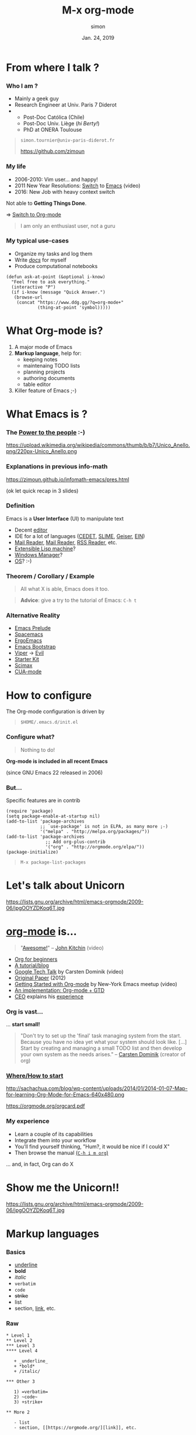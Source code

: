 # mode: org ; coding: utf-8
#+STARTUP: content indent hideblocks
#+TAGS:    config(c) LIVE(l) noexport(n)

#+REVEAL_THEME: sky
#+REVEAL_ROOT:        https://cdn.jsdelivr.net/reveal.js/3.0.0/
#+REVEAL_MATHJAX_URL: https://cdn.mathjax.org/mathjax/latest/MathJax.js?config=TeX-AMS-MML_HTMLorMML
#+REVEAL_HLEVEL:      2
# #+REVEAL: split


#+TITLE: M-x org-mode
#+AUTHOR: simon
#+DATE:   Jan. 24, 2019
#+EMAIL:  simon.tournier@univ-paris-diderot.fr

#+OPTIONS: toc:nil
#+OPTIONS: author:t date:t email:nil
#+OPTIONS: reveal_slide_number:nil num:nil

* README                                                           :noexport:
** Hack to tell you to read the next subsections :-)

Go to the next subsection about General conventions.

# :exports none should be removed since the section is :noexports:
#+begin_src org :tangle README.org :exports none


  [[https://zimoun.github.com/infomath-orgmode/pres.html][The presentation is served there.]]

  --


  Open the file =pres.org= with Emacs:

   1) Copy the proposed =init.el= file in the hidden directory =$HOME/.emacs.d/=
   2) Start Emacs (click somewhere depending on your OS/distribution)
   3) Go to /File->Visit File/ and reach =pres.org=
   4) Move the cursor down with the Arrow
   5) In front of the section README, press TAB
   6) The section is expanded
   7) Move down in front of #+begin_src, press TAB
   8) The block is expanded
   9) Press TAB again, the block is collapsed
   10) Move the cursor to the header of a subsection
   11) Press TAB, the subsection is expanded
   12) Press TAB again, the subsection is collasped
   13) Cycle with Shift+TAB
   14) Read, Try, Fail, Try again, and be patient :-)

  The presentation and =pres.org= are an pedestrian attempt of an Org-mode and
  Emacs's discovery. So please email me or open an issue.


  The presentation is served [[https://zimoun.github.com/infomath-orgmode/pres.html][there]].

  ,*Note* that some images point to non-secure =http= (i.e., not
  =https=). Maybe, your web-browser needs to allow non-secure connections
  (see address bar, lock icons, turn on/off) to display the presentaion.


  --


  Email me or open an issue if something does not work.
#+end_src

** General conventions

Emacs heavily uses the Control key and the Alt key. The shortcuts are
combinations of press Control or Alt and in the same time press other keys.

*** How to use Control key: example

For example, the shortcut to go at the beginning of the current line
is press Control and continuing to press Control you also press a.
Move with the arrows the cursor here. Try!

For example, the shortcut to quit Emacs is press Control and
continuing to press Control you press x, then you again press Control
and continuing to press Control you also press c. Try... bye. :-)

*** Convention about Control key

The convention to document these shortcuts is:

- C-a which means press Control and a in the same time.
- C-x C-c which press Control and x in the same time, then Control and c
  again in the same time.

*** How to use Alt key: example

It is exactly the same principle for Alt.

For example, the shortcut to move backward a word is press Alt and
continuing to press Alt you also press b.

For example, press Alt and continuing to press Alt you also press
x. Then type beginning-of-line, following by Enter. Magic, isn't? :-)

*** Convention about Alt key

The convention used elsewhere is:

- M-b which means press Alt and b in the same time
- M-x beginning-of-line which means press Alt and x in the same time,
  then type beginning-of-line, followed by Enter.

The letter M comes from Meta, the old name on old keyboards.

*Note:* that you can also use Esc as Meta key. In other words, the shortcut
M-b means: press Alt and b _or_ press Esc and b.

** Export all the files used to show off

To ease the first experience, all the files are included in the
repository. However, all these files are generated by this document.
They are described by the blocks #+begin_src ... #+end_src.

If you want to generate them, you will use org-babel. It is as simply as
the sequence: Control c Control v t or in short C-c C-v t.

** Export the presentation: Org->HTML with Reveal.js

The external package ox-reveal is not recently updated.

1. Therefore, it does not work with the version 9.2 of Org-mode.
   See the issue 324: [[https://github.com/yjwen/org-reveal/issues/324][https://github.com/yjwen/org-reveal/issues/324]]
2. However, it does not work neither with the version 8.2 (included in Emacs 24)

Here a workaround.

*** Check your version of Emacs

Check your version of Emacs, choose a method:
1. Open Emacs, then press Alt and x and type version
   In short: M-x version
   (see above about the General conventions)
2. Open a Terminal, then type: emacs -version

*** Check your version of Org-mode

Choose a method:
1. Open Emacs, then press Alt and x and type org-version
   In short: M-x org-version
   (see above about the General conventions)
2. Open a Terminal, then type: emacs -batch -f org-version

*** Clone my org+reveal repository

1. Open a Terminal
2. Create the right folders, by typing
   mkdir -p ~/.emacs.d/elpa
3. Clone the repo by typing
   git clone https://github.com/zimoun/org-reveal.git ~/.emacs.d/elpa/org-reveal.git

If you use Windows, then please consider using Linux (or at least MacOS).

*** Add init.el to your Emacs directory ~/.emacs.d/                :config:

#+NAME: org-and-reveal
#+begin_src elisp

  ;;;;
  ;;
  ;; Set Org
  ;;
  ;; General config about Org
  (use-package org
    :ensure org-plus-contrib		; tricks!
                                          ; ensure the last version of Org

    :defer t
    :bind ("\C-ca"  . org-agenda)

    :config
    ;; With 9.2 <s does not work anymore
    ;; The Org Tempo should allow the previous mechanism
    ;; but does not work
    (require 'org-tempo)
    ;; else see org-structure-template-alist

    ;; directories containing the Org files used by the org-agenda
    ;; search all files with the extension .org in the directory "~/org/"
    (setq org-agenda-files (directory-files-recursively "~/org/" "\.org$"))

    (setq org-hide-emphasis-markers t)	; hide markups

    ;; hook to limit the number of characters per line
    ;; this number is controled by the variable fill-column
    (add-hook 'org-mode-hook 'turn-on-auto-fill)

    (setq org-src-fontify-natively t)	; coloring   inside blocks
    (setq org-src-tab-acts-natively t)	; completion inside blocks
    (setq org-tag-faces			; color is nicer ;-)
          '(
            ("config" . (:foreground "mediumseagreen" :weight bold))
            ("LIVE" . (:foreground "Red" :underline t))

            ("@meet" . (:foreground "mediumseagreen" :weight bold :underline t))
            ("URGENT" . (:foreground "Red" :underline t))
            ))

    ;; execute blocks (can be reused if even you do not use Reveal.js)
    (org-babel-do-load-languages
     'org-babel-load-languages '((python . t)
                                 (R . t)
                                 (shell . t)))
    ;; do not ask before eval code blocks
    (setq org-confirm-babel-evaluate nil)

    ;; store time when TODO is DONE
    (setq org-log-done (quote time)))


  ;;;;
  ;;
  ;; Set Reveal.js
  ;;
  ;;
  ;; WARNING: issue with Org 8.2
  ;; Not sure this code fixed the issue
  ;;
  ;; The idea is:
  ;; 1. Trick from https://github.com/jwiegley/use-package/issues/319
  ;;    Download the newer version of Org by ensuring org-plus-contrib
  ;; 2. DO NOT FORGET to manually clone org-reveal from Github
  ;;    Put it somewhere and give this inforamtion to :load-path
  ;;
  ;;    WARNING: org-reveal does not work with Org 9.2
  ;;    Fork: https://github.com/zimoun/org-reveal.git
  ;;          and this fork comments the inconsistency
  ;;
  ;; 3. Done.
  ;;
  (setq ox-reveal-path "~/.emacs.d/elpa/org-reveal.git")
  (if (file-directory-p ox-reveal-path)
      ;; then-clause
      (use-package ox-reveal
        :load-path ox-reveal-path
        :init
        ;; always load ox-reveal at startup
        ;; comment this line if you want not
        ;; but do not forget to load it manually M-: (require 'ox-reveal)
        (require 'ox-reveal))
    ;; else-clause
    (warn
     (format "Cannot load org exporter to Reveal.js.\nFix two steps: 1) Clone and 2) Reload.\n\ngit clone https://github.com/zimoun/org-reveal.git %s\n\nM-x load-file \"~/.emacs.d/init.el\"" ox-reveal-path)))

  ;;
  ;; ;end Reveal.js
  ;;
  ;;;;

  ;;;;
  ;;
  ;; Set syntax coloring
  ;;
  (use-package htmlize
    :ensure t
    :defer t)

  ;;
  ;; ;end
  ;;
  ;;;;
#+end_src

*** Load manually the Org-mode module of Reveal.js

1. Start Emacs
   If you use the init.el file, then the exporter is already loaded.
   Else go to 2.

2. Press Alt :
   In short: M-:

3. Type (require 'ox-reveal)

(see above about the General conventions)
*** Export as any exporter

1. Press Control c then Control e
2. Press Shift R Shift R (twice)

In short: C-c C-e R R
(see above about the General conventions)

** Script to copy config                                            :config:

#+begin_src shell :tangle config-me.sh
  mkdir -p ~/.emacs.d/snippets
  cp init.el ~/.emacs.d/
  cp -R eg/snippets/* ~/.emacs.d/snippets/
#+end_src

#+begin_src text :tangle (prog1 "~/org/README" (make-directory "~/org/" "."))
  This directory contains all the Org files used by org-agenda.
  See the Org-mode manual.
#+end_src

* From where I talk ?

*** Who I am ?

 - Mainly a geek guy
 - Research Engineer at Univ. Paris 7 Diderot
 -
   + Post-Doc Católica (Chile)
   + Post-Doc Univ. Liège (/hi Berty!/)
   + PhD at ONERA Toulouse

#+begin_quote
=simon.tournier@univ-paris-diderot.fr=

[[https://github.com/zimoun][https://github.com/zimoun]]
#+end_quote

*** My life

 - 2006-2010: Vim user... and happy!
 - 2011 New Year Resolutions: [[https://www.youtube.com/watch?v=JWD1Fpdd4Pc][Switch]] to [[https://upsilon.cc/~zack/blog/posts/2008/11/from_Vim_to_Emacs_-_part_2/][Emacs]] (video)
 - 2016: New Job with heavy context switch

Not able to *Getting Things Done*.

$\Rightarrow$ [[https://robots.thoughtbot.com/the-many-uses-of-org-mode][Switch to Org-mode]]


#+begin_quote
I am only an enthusiast user, not a guru
#+end_quote

*** My typical use-cases

 - Organize my tasks and log them
 - Write _/docs/_ for myself
 - Produce computational notebooks


# Create the folder named 'eg/elisp' from the current folder '.'
# Then tangle/export inside
#+NAME: ask-at-point
#+begin_src elisp :tangle (prog1 "eg/elisp/some-code.el" (make-directory "eg/elisp" "."))
  (defun ask-at-point (&optional i-know)
    "Feel free to ask everything."
    (interactive "P")
    (if i-know (message "Quick Answer.")
     (browse-url
      (concat "https://www.ddg.gg/?q=org-mode+"
              (thing-at-point 'symbol)))))
#+end_src

* What Org-mode is?

1. A major mode of Emacs
2. *Markup language*, help for:
   - keeping notes
   - maintenaing TODO lists
   - planning projects
   - authoring documents
   - table editor
3. Killer feature of Emacs ;-)

# * Contents

#  1. Quick Intro to Emacs + Org Configuration
#  2. Markup facilities
#  3. TODO and planning
#  4. Table editor
#  5. Interactive computational documents

* What Emacs is ?

*** The [[https://www.youtube.com/watch?v=RtvlBS4PMF0][Power to the people]] :-)

#+ATTR_HTML: :width 50%
https://upload.wikimedia.org/wikipedia/commons/thumb/b/b7/Unico_Anello.png/220px-Unico_Anello.png

*** Explanations in previous info-math

[[https://zimoun.github.io/infomath-emacs/pres.html][https://zimoun.github.io/infomath-emacs/pres.html]]

(ok let quick recap in 3 slides)

*** Definition

Emacs is a *User Interface* (UI) to manipulate text

 - Decent [[https://www.gnu.org/software/emacs/][editor]]
 - IDE for a lot of languages ([[http://cedet.sourceforge.net][CEDET]], [[https://common-lisp.net/project/slime/][SLIME]], [[http://www.nongnu.org/geiser/][Geiser]], [[https://tkf.github.io/emacs-ipython-notebook/][EIN]])
 - [[https://notmuchmail.org/notmuch-emacs/][Mail Reader]], [[https://www.gnu.org/software/emacs/manual/html_node/gnus/][Mail Reader]], [[https://github.com/skeeto/elfeed][RSS Reader]], etc.
 - [[https://en.wikipedia.org/wiki/Lisp_machine][Extensible Lisp machine]]?
 - [[https://github.com/ch11ng/exwm][Windows Manager]]?
 - [[http://doc.rix.si/cce/cce.html][OS]]? :-)

*** Theorem / Corollary / Example

#+begin_quote
All what X is able, Emacs does it too.
#+end_quote

#+ATTR_HTML: :width 50%
[[https://i.redd.it/l58yl5wh6fk11.png]]

#+begin_quote
*Advice*: give a try to the tutorial of Emacs: =C-h t=
#+end_quote

*** Alternative Reality

- [[http://batsov.com/prelude/][Emacs Prelude]]
- [[http://spacemacs.org][Spacemacs]]
- [[http://ergoemacs.github.io][ErgoEmacs]]
- [[http://emacs-bootstrap.com/][Emacs Bootstrap]]
- [[https://www.gnu.org/software/emacs/manual/html_mono/viper.html][Viper]] $\longrightarrow$ [[https://github.com/emacs-evil/evil][Evil]]
- [[https://github.com/technomancy/emacs-starter-kit][Starter Kit]]
- [[https://github.com/jkitchin/scimax][Scimax]]
- [[https://www.gnu.org/software/emacs/manual/html_node/emacs/CUA-Bindings.html][CUA-mode]]


*** Configuration                                         :config:noexport:
**** Misc

#+NAME: initial-message
#+begin_src elisp :tangle init.el
  ;; remove the initial starting message
  (setq inhibit-startup-message t)

  ;; delete the *scratch* initial message
  (setq initial-scratch-message nil)
#+end_src

#+NAME: menu-bar
#+begin_src elisp :tangle init.el
  ;; remove the menu when inside terminal
  (if (display-graphic-p)
      (menu-bar-mode 1)
    (menu-bar-mode 0))
#+end_src

#+NAME: defalias
#+begin_src elisp :tangle init.el
  ;; simplify the question-answer process
  (defalias 'yes-or-no-p 'y-or-n-p)

  ;; M-x mode-* instead of the long name
  (defalias 'mode-whitespace 'whitespace-mode)
  (defalias 'mode-highlight 'global-hl-line-mode)
#+end_src

#+NAME: global-set-key
#+begin_src elisp :tangle init.el
  ;; set global shortcuts
  (global-set-key [?\C-k] 'kill-whole-line)
  (global-set-key [?\C-$] 'ispell-region)
#+end_src

#+NAME: hook
#+begin_src elisp :tangle init.el
;; delete dirty spaces
(add-hook 'before-save-hook 'delete-trailing-whitespace)
#+end_src

#+NAME: various-useful
#+begin_src elisp :tangle init.el :exports none
  ;; highlight the selected area
  (setq transient-mark-mode t)
  ;; change the default color of the selected area
  (set-face-attribute 'region nil :background "yellow")

  ;; manipulate more easily Buffers
  (ido-mode 'buffers)

  ;; instead of filename.extension~ in the working directory
  ;; all the backup files (suffix ~) are stored there
  (setq backup-directory-alist '(("." . "~/.emacs.d/backup"))
        backup-by-copying t    ; Don't delink hardlinks
        version-control t      ; Use version numbers on backups
        delete-old-versions t  ; Automatically delete excess backups
        kept-new-versions 20   ; how many of the newest versions to keep
        kept-old-versions 5    ; and how many of the old
        )

  ;; set the maximum character per line
  ;;  used by minor mode  (fill-mode)
  (setq-default fill-column 80)

  ;; display the number of the column
  (column-number-mode t)

  ;; save minibuffer history
  (savehist-mode 1)

  ;; the nice buffers manager
  (require 'ibuffer)
  ;; change the default one to ibuffer
  (defalias 'list-buffers 'ibuffer)
  ;; group buffers
  (setq ibuffer-saved-filter-groups
        (quote (("default"
                 ("Dired" (mode . dired-mode))
                 ("(La)TeX" (or
                             (mode . tex-mode)
                             (mode . latex-mode)
                             ))
                 ("Lisp" (or
                          (mode . lisp-mode)
                          (mode . emacs-lisp-mode)
                          (mode . scheme-mode)
                          ))
                 ("MaGit" (name . "\*magit"))
                 ("Org" (mode . org-mode))
                 ("Py" (mode . python-mode))
                 ("emacs" (or
                           (name . "^\\*[a-zA-Z ]*\\*$")))))))
  ;; setup the groups
  (add-hook 'ibuffer-mode-hook
            (lambda ()
              (setq-local case-fold-search nil)
              (ibuffer-switch-to-saved-filter-groups "default")))
  ;; sort buffer in each group in alphabetic order
  (setq ibuffer-default-sorting-mode 'alphabetic)


  ;; change theme (I personally use the default one)
  ;; (load-theme 'leuven)
  ;; or download one from the web
  ;; (use-package zenburn
  ;;   :ensure t
  ;;   :init
  ;;   (load-theme 'zenburn))
#+end_src
**** Packages

#+NAME: use-package
#+begin_src elisp :tangle init.el
  ;; boostrap `use-package' by John Wiegley
  (unless (package-installed-p 'use-package)
    (package-refresh-contents)
    (package-install 'use-package))
  ;; load it
  (require 'use-package)
#+end_src

***** dired

#+NAME: dired
#+begin_src elisp :tangle init.el
  ;; change the default file manager
  (use-package dired
    :defer t
    :init
    (defalias 'list-directory 'dired)
    :config
    (define-key dired-mode-map (kbd "E") 'dired-toggle-read-only))
#+end_src

***** julia

# #+NAME: ess-julia
# #+begin_src elisp :tangle init.el
  ;; example of Julia configuration
  (use-package ess
    :ensure t
    :defer t
    ;; :init	                            ; example with non-standard loc.
    ;; (setq inferior-julia-program
    ;; 	"/Applications/Julia-0.6.app/Contents/Resources/julia/bin/julia")
    :mode (("\\.jl\\'" . ess-julia-mode))
    :defines ess-indent-offset            ; silent warning
    :config
    (require 'ess-julia)
    (require 'ess-utils)
    (setq ess-eval-visibly-p nil)
    (setq ess-use-eldoc'script-only))
#+end_src

***** command-log

#+NAME: command-log
#+begin_src elisp :exports none

  ;;
  ;;
  ;;

  ;; useful to demo (log all the keystrokes)
  (use-package command-log-mode
    :ensure t
    :defer t
    :init
    ;; comment the line to not load globally command-log-mode
    (setq command-log-mode-is-global t)   ; turn off by replacing t with nil

    (defalias 'mode-command-log 'command-log-mode)
    (defalias 'command-log-show '(lambda (&optional arg)
                                   (interactive "P")
                                   (progn
                                     (command-log-mode)
                                     (message "Alias of clm/open-command-log-buffer. See M-x clm/TAB.")
                                     (clm/open-command-log-buffer arg))))
    (add-hook 'LaTeX-mode-hook 'command-log-mode)
    (add-hook 'python-mode-hook 'command-log-mode)
    (add-hook 'org-mode-hook 'command-log-mode)
    (add-hook 'emacs-lisp-mode-hook 'command-log-mode)
    (add-hook 'text-mode-hook 'command-log-mode))

  ;; ;; to change highlight of the selection
  ;; (set-face-attribute 'region nil :background "#ffff00")

  ;; ;; to change the background, sometimes eyes are really tired
  ;; (set-background-color "LightGoldenrod3")
  ;; ;;(set-background-color "LightCyan3")
#+end_src

***** latex

#+NAME: config-latex
#+begin_src elisp
  ;;;;
  ;;
  ;; TeX/LaTeX configuration
  ;;
  ;; be careful, the names of the modes are a bit a messy
  (use-package tex-mode
    :defer t
    :config
    ;; automatically bound paragraph length
    (add-hook 'latex-mode-hook 'turn-on-auto-fill)
    ;; turn on the nice RefTeX package
    (add-hook 'latex-mode-hook 'turn-on-reftex))

  ;; compilation show first the first error
  ;; instead of the end of the compilation buffer
  (setq compilation-scroll-output 'first-error)

  ;; mispelling correction using dictionary
  (use-package ispell
    :defer t
    :config
    ;; you need to install the program aspell
    (setq-default ispell-program-name "aspell"))
  #+end_src

***** last


#+NAME: last
#+begin_src elisp :noweb yes :tangle init.el :exports none

  ;;;;
  ;;
  ;; Move automatic custom to special file
  ;;;; avoid to pollute this file
  ;;;; and custom.el is not versionned
  (setq custom-file "~/.emacs.d/custom.el")
  (when (file-exists-p custom-file)
    (load-file custom-file))
  ;;
  ;;;;

  <<config-latex>>

  <<config-python>>

  <<config-lisp>>

  <<ediff>>

  <<magit>>


  <<org-and-reveal>>

  ;;;;
  ;;
  ;; Below is not minimal
  ;;
  ;;

  <<command-log>>
#+end_src

* How to configure

The Org-mode configuration is driven by
#+begin_quote
=$HOME/.emacs.d/init.el=
#+end_quote

#+NAME: initial-comment
#+begin_src elisp :tangle init.el :exports none

;;;;
;;
;; Basics example of configuration file
;;
;; mkdir -p $HOME/.emacs.d
;; mv init.el $HOME/.emacs.d/init.el
;;
;;;;

#+end_src

*** Configure what?

#+begin_quote
Nothing to do!
#+end_quote

*Org-mode is included in all recent Emacs*

(since GNU Emacs 22 released in 2006)

*** But...

Specific features are in contrib

#+NAME: require-package
#+begin_src elisp :tangle init.el
  (require 'package)
  (setq package-enable-at-startup nil)
  (add-to-list 'package-archives
               ;; `use-package' is not in ELPA, as many more ;-)
               '("melpa" . "http://melpa.org/packages/"))
  (add-to-list 'package-archives
                 ;; Add org-plus-contrib
                 '("org" . "http://orgmode.org/elpa/"))
  (package-initialize)
#+end_src
#+begin_quote
=M-x package-list-packages=
#+end_quote




* Let's talk about Unicorn

#+ATTR_HTML: :width 60%
https://lists.gnu.org/archive/html/emacs-orgmode/2009-06/jpgOOYZDKoq6T.jpg

* [[https://orgmode.org][org-mode]] is...

# John Kitchin: Scimax and Python dev. Book
#+begin_quote
"[[https://www.youtube.com/watch?v=fgizHHd7nOo][Awesome!]]" -- [[https://github.com/jkitchin/dft-book][John Kitchin]] (video)
#+end_quote

- [[https://orgmode.org/worg/org-tutorials/org4beginners.html][Org for beginners]]
- [[http://pragmaticemacs.com/org-mode-tutorials/][A tutorial/blog]]
- [[https://orgmode.org/worg/org-tutorials/org-screencasts/org-mode-google-tech-talk.html#sec-2][Google Tech Talk]] by Carsten Dominik (video)
- [[https://www.jstatsoft.org/article/view/v046i03][Original Paper]] (2012)
- [[https://youtube.com/watch?v=SzA2YODtgK4][Getting Started with Org-mode]] by New-York Emacs meetup (video)
- [[https://emacs.cafe/emacs/orgmode/gtd/2017/06/30/orgmode-gtd.html][An implementation: Org-mode + GTD]]
- [[https://blog.fugue.co/2015-11-11-guide-to-emacs.html][CEO]] explains his [[https://blog.fugue.co/2015-11-11-guide-to-emacs.html][experience]]


*** Org is vast...

... *start small!*

#+begin_quote
"Don't try to set up the 'final' task managing system from the
start.  Because you have no idea yet what your system should look
like.
[...]
Start by creating and managing a small TODO list and
then develop your own system as the needs arises." -- [[http://lists.gnu.org/archive/html/emacs-orgmode/2008-04/msg00009.html][Carsten Dominik]]
(creator of org)
#+end_quote

*** [[http://sachachua.com/blog/2014/01/tips-learning-org-mode-emacs/][Where/How to start]]

#+ATTR_HTML: :width 60%
http://sachachua.com/blog/wp-content/uploads/2014/01/2014-01-07-Map-for-learning-Org-Mode-for-Emacs-640x480.png

[[https://orgmode.org/orgcard.pdf][https://orgmode.org/orgcard.pdf]]

*** My experience

- Learn a couple of its capabilities
- Integrate them into your workflow
- You’ll find yourself thinking, "Hum?, it would be nice if I
  could X"
- Then browse the manual [[https://www.gnu.org/software/emacs/manual/html_node/org/][(=C-h i m org=)]]

... and, in fact, Org can do X

* Show me the Unicorn!!

#+ATTR_HTML: :width 60%
https://lists.gnu.org/archive/html/emacs-orgmode/2009-06/jpgOOYZDKoq6T.jpg

* Markup languages
*** Basics

- _underline_
- *bold*
- /italic/
- =verbatim=
- ~code~
- +strike+
- list
- section, [[https://orgmode.org/][link]], etc.

*** Raw

#+begin_src text
  ,* Level 1
  ,** Level 2
  ,*** Level 3
  ,**** Level 4

     + _underline_
     + *bold*
     + /italic/

  ,*** Other 3

     1) =verbatim=
     2) ~code~
     3) +strike+

  ,** More 2

     - list
     - section, [[https://orgmode.org/][link]], etc.
#+end_src

*** Facilities to write

- =M-Enter= creates new item
- =M-Left/Right= changes the level
- =M-Up/Dow= moves the item up/down
- =C-c C-n= move next header (=C-p= previous)
- =C-c C-u= move upper header (level 2->level 1)
- =S-Left/Right= change list item kind (=C-c -=)
- =S-TAB= cycles the visibility

Emacs power! ;-)

*** Equation (raw)

#+begin_src org
  Let only consider $\pi^2$ or $\Pi_\infty$, considering
  $$\cos(x) = \textrm{real}~ \sum_n \frac{ix}{n!}$$

  \begin{array}{ccl}
  u^{\prime\prime} + k^2 u &=& 0 \\
  & \textrm{with} &
  u(0) = 1 \\
  & \textrm{and} &
  u^\prime(1)=iku(1)
  \end{array}
#+end_src

$\LaTeX$ support

*** The equations exported

Let only consider $\pi^2$ or $\Pi_\infty$, considering
$$\cos(x) = \textrm{real}~ \sum_n \frac{ix}{n!}$$

  \begin{array}{ccl}
  u^{\prime\prime} + k^2 u &=& 0 \\
  & \textrm{with} &
  u(0) = 1 \\
  & \textrm{and} &
  u^\prime(1)=iku(1)
  \end{array}

*** Exported?

Yes!

from =.org= to HTML or PDF (or =.tex=) or ... Reveal.js etc.

---

=C-c C-e= opens the menu of exporters

*** More list: checkbox

#+begin_src org
  ,* Stuff [2/4]

  - [X] Read the Dautray-Lions
  - [-] Write summary [75%]
    + [X] Tome 1
    + [X] Tome 2
    + [X] Tome 3
    + [ ] Les autres
  - [ ] Present Chapter 2 in Seminar
  - [X] Drink coffee
#+end_src

- Validate: =C-c C-c= on the item
- Automatic update

* Wait!

Is not also a planner?

#+ATTR_HTML: :width 20%
https://i5.walmartimages.com/asr/34909043-4ebd-4043-a6d5-c31b2f6cbbf4_1.8e2dea8a0fc20d8775352b09caca44ff.jpeg

*** Plan: TODO DONE (NEXT WAIT CANCELED) etc.

#+begin_src org :tangle "~/org/todo-example.org"
  ,* TODO Presentation [1/4]
  ,** TODO Collect ressources [50%]
  ,*** DONE Read the manual
      CLOSED: [2019-01-22 Tue 17:12]
  ,*** TODO Browse the web
  ,** DONE Preparation
     DEADLINE: <2019-01-23 Wed>
     CLOSED: [2019-01-22 Tue 22:22]
  ,** Free header
  ,** TODO Lunch Bertrand
     SCHEDULED: <2019-01-24 Thu>
  ,** TODO Fix bugs with Reveal.js
     DEADLINE: <2019-01-25 Fri>
#+end_src

- =C-c C-t= cycles nothing->TODO->DONE->nothing
- Automatic set date and hour when closing (see =init.el=)
- =S-Left/Right= also works
- =C-c C-s= schedules
- =C-c C-d= assigns a deadline

*** Manipulation of dates

- Cursor inside the brackets then =S-Up/Down=
- =C-c C-c= updates the day
- Use Emacs calendar =M-x calendar=

([[https://www.gnu.org/software/emacs/manual/html_node/emacs/Calendar_002fDiary.html][C-h i g (emacs)Calendar Diary]])

*** Agenda View

#+begin_src elisp
  :bind ("\C-ca"  . org-agenda)

  ;; where to look for the agenda files
  (setq org-agenda-files (directory-files-recursively "~/org/" "\.org$"))
#+end_src

demo

(=C-c a a= or =M-x org-agenda=)

- Navigate: menu Agenda etc.
- Search: =C-a a s= and e.g. web

@simon: =v l= to setup log on.

**** Another example                                            :noexport:

#+begin_src org :tangle (prog1 "~/org/projA/wip.org" (make-directory "~/org/projA" "."))
  # -*- mode: org ; coding: utf-8 -*-
  ,#+STARTUP: content indent hideblocks
  ,#+PRIORITIES: A D D
  ,#+TAGS: @meet(M) URGENT(U)
  ,#+TAGS: sysadmin(s) infra(i) misc(m)
  ,#+TAGS: read write code

  ,* Stuff [2/4]

    - [X] Read the Dautray-Lions
    - [-] Write summary [75%]
      + [X] Tome 1
      + [X] Tome 2
      + [X] Tome 3
      + [ ] Les autres
    - [ ] Present Chapter 2 in Seminar
    - [X] Drink coffee

  ,* TODO Integral Equation [1/3]

  ,** TODO Schwab's book

  ,*** TODO Chapters [50%]                                                :read:
      - [X] Chapter 1
      - [ ] Chapter 2
      - [X] Chapter 3
      - [ ] Chapter 4

  ,*** TODO Comments [2/3]                                               :write:

  ,**** DONE Chapter 1
       CLOSED: [2019-01-18 Fri 12:43]

  This is a nice introduction.
  The theorem 12 p.14 is well explained.

  ,**** DONE Chapter 3
       CLOSED: [2019-01-17 Thu 13:24]

  Hard. Happy to finish it.
  Maybe need to read it again.

  ,**** TODO Chapter 2

  Difficult.

  ,** TODO Bertrand's idea

  ,*** DONE Discuss                                                      :@meet:
      CLOSED: [2019-01-16 Wed 18:37]

  ,*** TODO Proof-of-Concept with Julia                                   :code:

  ,**** TODO [#B] Clean the geo file
  ,**** TODO [#A] Read the mesh
  ,**** TODO [#C] Update Petsc
  ,**** TODO [#B] Implement decent Krylov

  ,*** TODO Refresh the idea                                       :@meet:write:
      SCHEDULED: <2019-01-31 Thu 18:00>

  ,*** TODO Sent the paper to Wave                                       :write:
      DEADLINE: <2019-02-01 Fri>

  ,** DONE Calderon preconditioner                             :read:write:code:
     CLOSED: [2019-01-15 Tue 15:51]
#+end_src

*** Tags / Priorities

#+begin_src org
  ,** TODO Bertrand's idea
  ,*** DONE Discuss                                                      :@meet:
      CLOSED: [2019-01-16 Wed 18:37]
  ,*** TODO Proof-of-Concept with Julia                                   :code:
  ,**** TODO [#B] Clean the geo file
  ,**** TODO [#A] Read the mesh
  ,**** TODO [#C] Update Petsc
  ,**** TODO [#B] Implement decent Krylov
  ,*** TODO Refresh the idea                                       :@meet:write:
      SCHEDULED: <2019-01-31 Thu 18:00>
  ,*** TODO Sent the paper to Wave                                       :write:
      DEADLINE: <2019-02-01 Fri>
  ,** DONE Calderon preconditioner                             :read:write:code:
     CLOSED: [2019-01-15 Tue 15:51]
#+end_src

demo

- =C-c a t= shows the tasks sorted by priorities
- =C-c a m code= shows the tasks corresponding to the tag =code=

**** Show me                                               :LIVE:noexport:
:PROPERTIES:
:CUSTOM_ID: org
:END:

- =C-c C-j= (interresting move)
- =C-c ^= (sort)

Timing clock

* Possible+Imposible = Possimpible?

http://www.hdfbcover.com/randomcovers/covers/Legen-wait-for-it-dary-stinson-quotes.jpg

or how to easily manage the table

*** M-x org-table-create

#+begin_src org :tangle "~/org/projA/table.org"
  | Student | Algebra | Analysis |
  |---------+---------+----------|
  | Alice   |    12.5 |      15. |
  | Bob     |     11. |      14. |
  | John    |     10. |      10. |
#+end_src

- =C-c |= creates with the convention line x col
- =M-S-Right= creates new col (=Left= deletes)
- =M-a/e= moves beginning/end cell
- =C-c -= or =C-c Enter= inserts horizontal line
- =M-S-Up= removes the current line
- =C-c ^= sorts the col

*** table and $\LaTeX$

- Write table with Org-mode (easy!)
- Export to =.tex= with =C-c C-e C-b l l= (body only)
- Use =\input{}=

(or epxort to buffer =C-c C-e C-b l L= and copy/paste)

#+begin_quote
DEMO!
#+end_quote

#+begin_src text :tangle (prog1 "eg/tex-org/doc.tex" (make-directory "eg/tex-org" ".")) :exports none
  \documentclass[11pt]{article}
  \usepackage[utf8]{inputenc}
  \usepackage[T1]{fontenc}

  \begin{document}


  \TeX{} is a typesetting computer program created by \emph{Donald Knuth},
  originally for his magnum opus, \textsf{The Art of Computer
    Programming}.It takes a "plain" text file and converts it into a
  high-quality document for printing or on-screen viewing.

  \LaTeX{} is a macro system built on top of \TeX{} that aims to simplify its
  use and automate many common formatting tasks. It is the de-facto
  standard for academic journals and books, and provides some of the best
  typography free software has to offer.

  \input{table1.tex}

  \emph{Leslie B. Lamport} (born February 7, 1941) is an American computer
  scientist. Lamport is best known for his seminal work in distributed
  systems and as the initial developer of the document preparation system
  \LaTeX. He was the winner of the 2013 Turing Award for imposing clear,
  well-defined coherence on the seemingly chaotic behavior of distributed
  computing systems, in which several autonomous computers communicate
  with each other by passing messages. He devised important algorithms and
  developed formal modeling and verification protocols that improve the
  quality of real distributed systems. These contributions have resulted
  in improved correctness, performance, and reliability of computer
  systems.

  \begin{table}[h]
    \input{table2.tex}
    \caption{A nice \textsc{Table}}
  \end{table}


  \end{document}
#+end_src
#+begin_src text :tangle eg/tex-org/table1.org :exports none
  ,#+begin_src text :exports none
    # Explanations not exported
    # Export this table with the sequence
    C-c C-e C-b l l
    using the Body Only option
  ,#+end_src


  |    a |    b |
  |------+------|
  |   11 |    2 |
  |  333 | 4444 |
  |    5 |  666 |
  | 7777 |   88 |
#+end_src
#+begin_src text :tangle eg/tex-org/table2.org :exports none
# -*- mode: org ; coding: utf-8 -*-


#+ATTR_LATEX: :align |c|l|
|------+------|
|    a |   bb |
|------+------|
|------+------|
|   11 |    2 |
|  333 | 4444 |
|    5 |  666 |
| 7777 |   88 |
|------+------|
#+end_src

*** makefile

# WARNING: tab is lost after C-' edit C-c C-c
# Fix: select area then M-x tabify
#+begin_src makefile :tangle eg/tex-org/Makefile
  all: doc.tex table1.tex table2.tex
	  pdflatex doc.tex

  %.tex: %.org
	   emacs -batch -q $< --eval="(org-latex-export-to-latex nil nil t t)"

  clean:
	  -rm table?.tex
	  -rm doc.{aux,log}
#+end_src

*** The spreadsheet

#+begin_src org :tangle (prog1 "eg/org/mini-spreadsheet.tex" (make-directory "eg/org" "."))
  | N | N^4 | ~Sqrt(N)~ | 1/N | Mean |
  |---+-----+-----------+-----+------|
  | 4 |     |           |     |      |
  | 3 |     |           |     |      |
  | 2 |     |           |     |      |
  | 1 |     |           |     |      |
  |   |     |           |     |      |
  ,#+TBLFM: $2=$1^4::$3=sqrt($1)::$4=1/$1::$5=vmean($2..$4)::@6$1=vmean(@2$1..@4$1)
#+end_src

*_I do not use myself_*

- =C-c ?= to get information the current cell
- =C-c }= to enter in debbuging mode

Entry point: the [[https://orgmode.org/worg/org-tutorials/org-spreadsheet-intro.html][tutorial]] :-)

* Computational Document

Toward Reproducible /workflow/

#+begin_quote
"Buzzword -- What'chu talkin' 'bout, Willis?" -- Arnold
#+end_quote
- [[https://orgmode.org/worg/org-contrib/babel/uses.html#sec-6][Org-Babel]]
- [[https://hal.inria.fr/hal-01112795][An Effective Git And Org-Mode Based Workflow For Reproducible Research]]
- [[http://kieranhealy.org/files/misc/workflow-apps.pdf][Choosing your Workflow Applications]]
- [[http://kitchingroup.cheme.cmu.edu/scimax][Scimax]] by John Kitchin
- [[https://youtube.com/watch?v=1-dUkyn_fZA][Emacs + Org-mode + Python = reproducible research]] (video)

*** Org-babel

https://orgmode.org/worg/images/babel/babelfish.png

#+BEGIN_QUOTE
The Babel Fish is small, yellow, and simultaneously translates from one spoken language to another.

The Hitchhiker's Guide to the Galaxy -- Douglas Adams
#+END_QUOTE

*** Blocks

#+begin_src org
  ,#+begin_src python
    def f(x):
      return x + x
  ,#+end_src

  ,#+begin_src r
    f <- function(x) {
    x + x
    }
  ,#+end_src

  ,#+begin_src julia
    function f(x)
        x + x
    end
  ,#+end_src
#+end_src

- Options with =:tangle= or =:noweb= or =:export= etc.
- =C-c C-,= opens the menu of different blocks
- Org 9.2 =<s= or =<q= ... does not work anymore. Use Org Tempo.

*** Eval blocks

demo

- =C-c C-v t= tangles i.e. writes to files the exposed blocks
- =C-c C-v e= evals all the blocks


* Remember!

_Org-mode is_:

- Markdown on steroids
- Jupyter notebook usable outside class (troll inside :-)

#+ATTR_HTML: :width 40%
https://i.pinimg.com/originals/9f/2c/e8/9f2ce89a8d9e7db42a03041717f5e276.jpg

# #+ATTR_HTML: :width 30%
# https://upload.wikimedia.org/wikipedia/commons/thumb/a/a6/Org-mode-unicorn.svg/943px-Org-mode-unicorn.svg.png

* Start now!

https://spaceplace.nasa.gov/review/galactic-explorer/galactic_explorer.en.png

*** Key of Success

- */Master a tool needs large amount of work/*

  think all the maths you learn before complete non-trivial proofs

- */Master a tool is not easy; otherwise it is a lie/*

  think nunchaku practise to be as efficient as Bruce Lee

#+begin_quote
Why computing tools should be different ?
#+end_quote

[[http://norvig.com/21-days.html][Be good at something is long]]

* My personal conclusion

*** Why flamewar tools ? :-)

- Our daily life is interacting with computers
- We are all differently /wired/
- Cognition is not straightforward

#+begin_quote
Tools should be freedom, not constraint and pain.
#+end_quote

- Tools must help you to [[https://orgmode.org/worg/org-gtd-etc.html][get things done]]
- Org+Emacs pays off ... for me

* Happy end?

*** Be productive in procrastination :-)

http://www.phdcomics.com/comics/archive/phd010408s.gif
